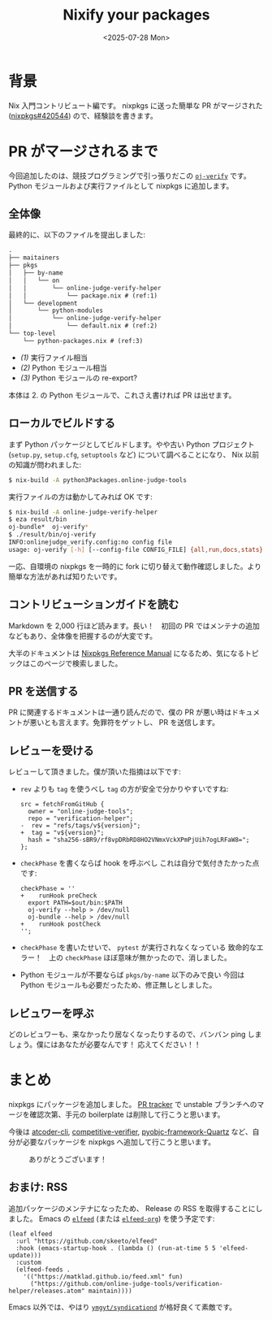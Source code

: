 #+TITLE: Nixify your packages
#+DATE: <2025-07-28 Mon>
#+FILETAGS: :nix:

* 背景

Nix 入門コントリビュート編です。 nixpkgs に送った簡単な PR がマージされた ([[https://github.com/NixOS/nixpkgs/pull/420544][nixpkgs#420544]]) ので、経験談を書きます。

* PR がマージされるまで

今回追加したのは、競技プログラミングで引っ張りだこの [[https://github.com/online-judge-tools/verification-helper][=oj-verify=]] です。 Python モジュールおよび実行ファイルとして nixpkgs に追加します。

** 全体像

最終的に、以下のファイルを提出しました:

#+BEGIN_SRC txt
.
├── maitainers
├── pkgs
│   ├── by-name
│   │   └── on
│   │       └── online-judge-verify-helper
│   │           └── package.nix # (ref:1)
│   └── development
│       └── python-modules
│           └── online-judge-verify-helper
│               └── default.nix # (ref:2)
└── top-level
    └── python-packages.nix # (ref:3)
#+END_SRC

- [[(1)]] 実行ファイル相当
- [[(2)]] Python モジュール相当
- [[(3)]] Python モジュールの re-export?

本体は 2. の Python モジュールで、これさえ書ければ PR は出せます。

** ローカルでビルドする

まず Python パッケージとしてビルドします。やや古い Python プロジェクト (=setup.py=, =setup.cfg=, =setuptools= など) について調べることになり、 Nix 以前の知識が問われました:

#+BEGIN_SRC sh
$ nix-build -A python3Packages.online-judge-tools
#+END_SRC

実行ファイルの方は動かしてみれば OK です:

#+BEGIN_SRC sh
$ nix-build -A online-judge-verify-helper
$ eza result/bin
oj-bundle*  oj-verify*
$ ./result/bin/oj-verify
INFO:onlinejudge_verify.config:no config file
usage: oj-verify [-h] [--config-file CONFIG_FILE] {all,run,docs,stats} ...
#+END_SRC

一応、自環境の nixpkgs を一時的に fork に切り替えて動作確認しました。より簡単な方法があれば知りたいです。

** コントリビューションガイドを読む

Markdown を 2,000 行ほど読みます。長い！　初回の PR ではメンテナの追加などもあり、全体像を把握するのが大変です。

大半のドキュメントは [[https://nixos.org/manual/nixpkgs/stable/][Nixpkgs Reference Manual]] になるため、気になるトピックはこのページで検索しました。

** PR を送信する

PR に関連するドキュメントは一通り読んだので、僕の PR が悪い時はドキュメントが悪いとも言えます。免罪符をゲットし、 PR を送信します。

** レビューを受ける

レビューして頂きました。僕が頂いた指摘は以下です:

- =rev= よりも =tag= を使うべし
  =tag= の方が安全で分かりやすいですね:
  #+BEGIN_SRC diff-nix
src = fetchFromGitHub {
  owner = "online-judge-tools";
  repo = "verification-helper";
-  rev = "refs/tags/v${version}";
+  tag = "v${version}";
  hash = "sha256-sBR9/rf8vpDRbRD8HO2VNmxVckXPmPjUih7ogLRFaW8=";
};
  #+END_SRC

- =checkPhase= を書くならば hook を呼ぶべし
  これは自分で気付きたかった点です:
  #+BEGIN_SRC diff-sh
checkPhase = ''
+    runHook preCheck
  export PATH=$out/bin:$PATH
  oj-verify --help > /dev/null
  oj-bundle --help > /dev/null
+    runHook postCheck
'';
  #+END_SRC

- =checkPhase= を書いたせいで、 =pytest= が実行されなくなっている
  致命的なエラー！　上の =checkPhase= ほぼ意味が無かったので、消しました。

- Python モジュールが不要ならば =pkgs/by-name= 以下のみで良い
  今回は Python モジュールも必要だったため、修正無しとしました。

** レビュワーを呼ぶ

どのレビュワーも、来なかったり居なくなったりするので、バンバン ping しましょう。僕にはあなたが必要なんです！ 応えてください！！

* まとめ

nixpkgs にパッケージを追加しました。 [[https://nixpk.gs/pr-tracker.html?pr=420544][PR tracker]] で unstable ブランチへのマージを確認次第、手元の boilerplate は削除して行こうと思います。

今後は [[https://github.com/Tatamo/atcoder-cli][atcoder-cli]], [[https://github.com/competitive-verifier/competitive-verifier][competitive-verifier]], [[https://github.com/ronaldoussoren/pyobjc][pyobjc-framework-Quartz]] など、自分が必要なパッケージを nixpkgs へ追加して行こうと思います。

#+CAPTION: ありがとうございます！
[[./img/2025-07-28-welcome.png]]

** おまけ: RSS

追加パッケージのメンテナになったため、 Release の RSS を取得することにしました。 Emacs の [[https://github.com/skeeto/elfeed][=elfeed=]] (または [[https://github.com/remyhonig/elfeed-org][=elfeed-org=]]) を使う予定です:

#+BEGIN_SRC elisp
(leaf elfeed
  :url "https://github.com/skeeto/elfeed"
  :hook (emacs-startup-hook . (lambda () (run-at-time 5 5 'elfeed-update)))
  :custom
  (elfeed-feeds .
    '(("https://matklad.github.io/feed.xml" fun)
      ("https://github.com/online-judge-tools/verification-helper/releases.atom" maintain))))
#+END_SRC

Emacs 以外では、やはり [[https://github.com/ymgyt/syndicationd][=ymgyt/syndicationd=]] が格好良くて素敵です。

